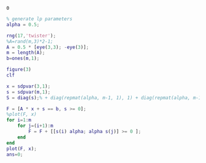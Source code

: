 #+BEGIN_SRC matlab   :session *MATLAB* :noexport :exports none 
addpath(genpath('yalmip'))
sdpsettings('solver','mosek')
addpath(genpath('~/mosek/mosek'))
ans=0
 #+END_SRC

 #+RESULTS:
 : 0


#+BEGIN_SRC  matlab   :session *MATLAB* 
  % generate lp parameters
  alpha = 0.5;

  rng(17,'twister');
  %A=rand(m,3)*2-1;
  A = 0.5 * [eye(3,3); -eye(3)];
  m = length(A);
  b=ones(m,1);

  figure(3)
  clf

  x = sdpvar(3,1);
  s = sdpvar(m,1);
  S = diag(s);% + diag(repmat(alpha, m-1, 1), 1) + diag(repmat(alpha, m-1, 1), -1);

  F = [A * x + s == b, s >= 0];
  %plot(F, x)
  for i=1:m
      for j=(i+1):m
          F = F + [[s(i) alpha; alpha s(j)] >= 0 ];
      end
  end
  plot(F, x);
  ans=0;
#+END_SRC
 
#+RESULTS:
: 0


